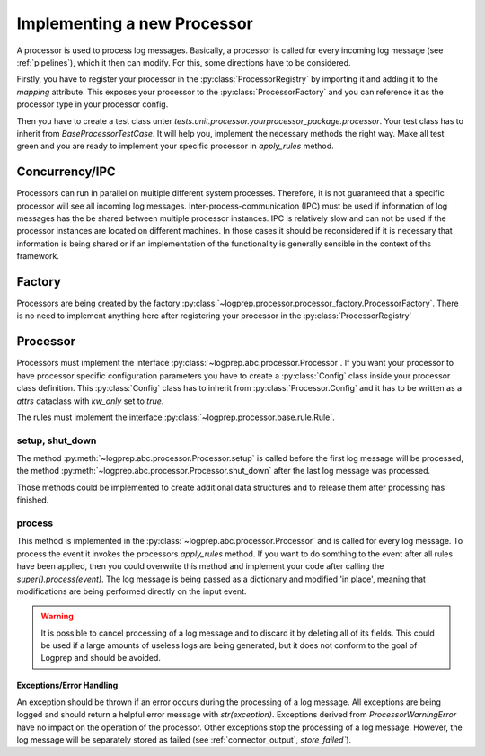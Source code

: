 Implementing a new Processor
============================

.. mermaid::

    classDiagram
        Processor <-- Normalizer : implements
        Processor <-- Pseudonymizer : implements
        ProcessorConfiguration
        Rule <-- NormalizerRule : inherit
        Rule <-- PseudonymizerRule : inherit
        BaseProcessorTestCase <-- NormalizerTestCase : implements
        BaseProcessorTestCase <-- PseudonymizerTestCase : implements
        class Processor{
            <<interface>>
            +rule_class
            +Config
            +String name
            +Processor.Config _config
            +String describe()
            +add_rules_from_directories()
            +process()
            +apply_rules()*
        }
        class Normalizer{
            +Config
            +rule_class = NormalizerRule
            +_config: Normalizer.Config
            +apply_rules()
        }

        class Pseudonymizer{
            +Config
            +rule_class = PseudonymizerRule
            +_config: Pseudonymizer.Config
            +apply_rules()
        }

        class ProcessorConfiguration{
            <<adapter>>
            +create
        }
        class ProcessorRegistry{
            +mapping : dict
        }

        class ProcessorFactory{
            +create()
        }


        class TestProcessorFactory{
            +test_check()
            +test_create_normalizer()
            +test_create_pseudonymizer()
        }

        class BaseProcessorTestCase{
            +test_describe()
            +test_add_rules_from_diretories()
            +test_process()
            +test_apply_rules()*
        }

        class NormalizerTestCase{
            +test_apply_rules()
        }

        class PseudonymizerTestCase{
            +test_apply_rules()
        }


A processor is used to process log messages.
Basically, a processor is called for every incoming log message (see :ref:`pipelines`), which it then can modify.
For this, some directions have to be considered.

Firstly, you have to register your processor in the :py:class:`ProcessorRegistry` by importing it and adding it to the `mapping` attribute.
This exposes your processor to the :py:class:`ProcessorFactory` and you can reference it as the processor type in your processor config.

Then you have to create a test class unter `tests.unit.processor.yourprocessor_package.processor`. Your test class has to inherit from `BaseProcessorTestCase`.
It will help you, implement the necessary methods the right way. Make all test green and you are ready to implement your specific processor in `apply_rules` method.


Concurrency/IPC
---------------

Processors can run in parallel on multiple different system processes.
Therefore, it is not guaranteed that a specific processor will see all incoming log messages.
Inter-process-communication (IPC) must be used if information of log messages has the be shared between multiple processor instances.
IPC is relatively slow and can not be used if the processor instances are located on different machines.
In those cases it should be reconsidered if it is necessary that information is being shared or if an implementation of the functionality is generally sensible in the context of ths framework.

Factory
-------

Processors are being created by the factory :py:class:`~logprep.processor.processor_factory.ProcessorFactory`. There is no need to implement anything here after registering your processor in the :py:class:`ProcessorRegistry`

Processor
---------

Processors must implement the interface :py:class:`~logprep.abc.processor.Processor`.
If you want your processor to have processor specific configuration parameters you have to create a :py:class:`Config` class inside your processor class definition.
This :py:class:`Config` class has to inherit from :py:class:`Processor.Config` and it has to be written as a `attrs` dataclass with `kw_only` set to `true`.

..  code-block:: python
    :linenos:

    """
    NewProcessor
    ------------

    Write your processor description here. It will be rendered in the processor documentation.
    
    Example
    ^^^^^^^
    ..  code-block:: yaml
        :linenos:

        - newprocessorname:
            type: new_processor
            specific_rules:
                - tests/testdata/rules/specific/
            generic_rules:
                - tests/testdata/rules/generic/
            new_config_parameter: config_value

    """
    from logprep.abc import Processor
    from attrs import define, field

    class NewProcessor(Processor):
        """short docstring for new_processor"""
        @define(kw_only=True)
        class Config(Processor.Config):
            """NewProcessor config"""
            new_config_parameter: str = field(...)
            """the new processor specific config parameter"""

        __slots__ = ["processor_attribute"]

        processor_attribute: list

        def __init__(self, name, configuration, logger):
            super().__init__(name, configuration, logger)
            self.processor_attribute = []

        def _apply_rules(self, event, rule):
            """your implemented workload"""
            ...

The rules must implement the interface :py:class:`~logprep.processor.base.rule.Rule`.

setup, shut_down
^^^^^^^^^^^^^^^^

The method :py:meth:`~logprep.abc.processor.Processor.setup` is called before the first log message will be processed,
the method :py:meth:`~logprep.abc.processor.Processor.shut_down` after the last log message was processed.

Those methods could be implemented to create additional data structures and to release them after processing has finished.

process
^^^^^^^

This method is implemented in the :py:class:`~logprep.abc.processor.Processor` and is called for every log message. 
To process the event it invokes the processors `apply_rules` method.
If you want to do somthing to the event after all rules have been applied, then you could overwrite this method and implement your code after calling the `super().process(event)`.
The log message is being passed as a dictionary and modified 'in place', meaning that modifications are being performed directly on the input event.

.. code-block:: python 
   :linenos:

    def process(self, event: dict):
        super().process(event)
        if self.new_config_parameter:
            self._do_more_stuff()

.. WARNING:: It is possible to cancel processing of a log message and to discard it by deleting all of its fields.
             This could be used if a large amounts of useless logs are being generated, but it does not conform to the goal of Logprep and should be avoided.


Exceptions/Error Handling
~~~~~~~~~~~~~~~~~~~~~~~~~

An exception should be thrown if an error occurs during the processing of a log message.
All exceptions are being logged and should return a helpful error message with `str(exception)`.
Exceptions derived from `ProcessorWarningError` have no impact on the operation of the processor.
Other exceptions stop the processing of a log message.
However, the log message will be separately stored as failed (see :ref:`connector_output`, `store_failed``).
